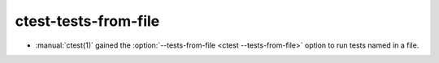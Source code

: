 ctest-tests-from-file
---------------------

* :manual:`ctest(1)` gained the :option:`--tests-from-file <ctest
  --tests-from-file>` option to run tests named in a file.
